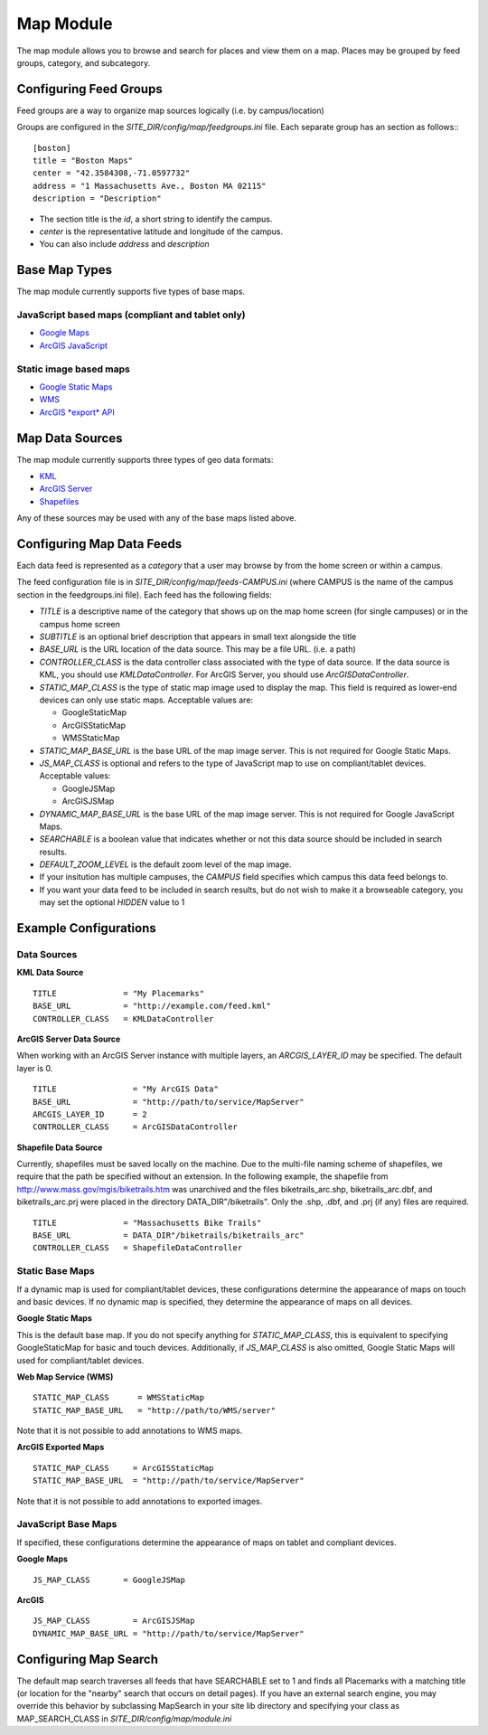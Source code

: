 ##########
Map Module
##########

The map module allows you to browse and search for places and view them on a map.
Places may be grouped by feed groups, category, and subcategory.

========================
Configuring Feed Groups
========================

Feed groups are a way to organize map sources logically (i.e. by campus/location)

Groups are configured in the *SITE_DIR/config/map/feedgroups.ini* file. Each separate group has an section as follows:::

    [boston]
    title = "Boston Maps"
    center = "42.3584308,-71.0597732"
    address = "1 Massachusetts Ave., Boston MA 02115"
    description = "Description"

* The section title is the *id*, a short string to identify the campus. 
* *center* is the representative latitude and longitude of the campus.
* You can also include *address* and *description*

==============
Base Map Types
==============

The map module currently supports five types of base maps.

JavaScript based maps (compliant and tablet only)
-------------------------------------------------

* `Google Maps <http://code.google.com/apis/maps/documentation/javascript/reference.html>`_
* `ArcGIS JavaScript <http://help.arcgis.com/en/webapi/javascript/arcgis/help/jsapi_start.htm>`_

Static image based maps
-----------------------
* `Google Static Maps <http://code.google.com/apis/maps/documentation/staticmaps/>`_ 
* `WMS <http://portal.opengeospatial.org/files/?artifact_id=14416>`_
* `ArcGIS *export* API <http://help.arcgis.com/en/arcgisserver/10.0/apis/rest/exportimage.html>`_


================
Map Data Sources
================

The map module currently supports three types of geo data formats:

* `KML <http://code.google.com/apis/kml/documentation/kmlreference.html>`_ 
* `ArcGIS Server <http://resources.esri.com/help/9.3/arcgisserver/apis/rest/>`_ 
* `Shapefiles <http://en.wikipedia.org/wiki/Shapefile>`_

Any of these sources may be used with any of the base maps listed above.

==========================
Configuring Map Data Feeds
==========================

Each data feed is represented as a *category* that a user may browse by from the home screen or within a campus.

The feed configuration file is in *SITE_DIR/config/map/feeds-CAMPUS.ini* (where CAMPUS is the name of the campus section
in the feedgroups.ini file). Each feed has the following fields:

* *TITLE* is a descriptive name of the category that shows up on the map home screen (for single campuses) 
  or in the campus home screen
* *SUBTITLE* is an optional brief description that appears in small text alongside the title
* *BASE_URL* is the URL location of the data source.  This may be a file URL. (i.e. a path)
* *CONTROLLER_CLASS* is the data controller class associated with the type of data source.
  If the data source is KML, you should use *KMLDataController*.  For ArcGIS Server, you should use *ArcGISDataController*.
* *STATIC_MAP_CLASS* is the type of static map image used to display the map.
  This field is required as lower-end devices can only use static maps. Acceptable values are:

  * GoogleStaticMap
  * ArcGISStaticMap
  * WMSStaticMap
  
* *STATIC_MAP_BASE_URL* is the base URL of the map image server. This is not required for Google Static Maps.
* *JS_MAP_CLASS* is optional and refers to the type of JavaScript map to use on compliant/tablet devices.
  Acceptable values:

  * GoogleJSMap
  * ArcGISJSMap
  
* *DYNAMIC_MAP_BASE_URL* is the base URL of the map image server. This is not required for Google JavaScript Maps.
* *SEARCHABLE* is a boolean value that indicates whether or not this data source should be included in search results.
* *DEFAULT_ZOOM_LEVEL* is the default zoom level of the map image.
* If your insitution has multiple campuses, the *CAMPUS* field specifies which campus this data feed belongs to.
* If you want your data feed to be included in search results, but do not wish to make it a browseable category,
  you may set the optional *HIDDEN* value to 1

======================
Example Configurations
======================

Data Sources
------------


**KML Data Source**

::

  TITLE              = "My Placemarks"
  BASE_URL           = "http://example.com/feed.kml"
  CONTROLLER_CLASS   = KMLDataController

**ArcGIS Server Data Source**

When working with an ArcGIS Server instance with multiple layers, an *ARCGIS_LAYER_ID* may be specified.  The default layer is 0.

::

  TITLE                = "My ArcGIS Data"
  BASE_URL             = "http://path/to/service/MapServer"
  ARCGIS_LAYER_ID      = 2
  CONTROLLER_CLASS     = ArcGISDataController

**Shapefile Data Source**

Currently, shapefiles must be saved locally on the machine.
Due to the multi-file naming scheme of shapefiles, we require that the
path be specified without an extension.  In the following example, the
shapefile from http://www.mass.gov/mgis/biketrails.htm was unarchived
and the files biketrails_arc.shp, biketrails_arc.dbf, and biketrails_arc.prj
were placed in the directory DATA_DIR"/biketrails".  Only the .shp, .dbf,
and .prj (if any) files are required.

::

  TITLE              = "Massachusetts Bike Trails"
  BASE_URL           = DATA_DIR"/biketrails/biketrails_arc"
  CONTROLLER_CLASS   = ShapefileDataController

Static Base Maps
----------------

If a dynamic map is used for compliant/tablet devices, these 
configurations determine the appearance of maps on touch and basic 
devices.  If no dynamic map is specified, they determine the 
appearance of maps on all devices.

**Google Static Maps**

This is the default base map.  If you do not specify anything for 
*STATIC_MAP_CLASS*, this is equivalent to specifying GoogleStaticMap
for basic and touch devices.  Additionally, if *JS_MAP_CLASS* is also
omitted, Google Static Maps will used for compliant/tablet devices.

**Web Map Service (WMS)**

::

  STATIC_MAP_CLASS      = WMSStaticMap
  STATIC_MAP_BASE_URL   = "http://path/to/WMS/server"

Note that it is not possible to add annotations to WMS maps.

**ArcGIS Exported Maps**

::

  STATIC_MAP_CLASS     = ArcGISStaticMap
  STATIC_MAP_BASE_URL  = "http://path/to/service/MapServer"

Note that it is not possible to add annotations to exported images.

JavaScript Base Maps
--------------------

If specified, these configurations determine the appearance of maps
on tablet and compliant devices.

**Google Maps**

::

  JS_MAP_CLASS       = GoogleJSMap

**ArcGIS**

::

  JS_MAP_CLASS         = ArcGISJSMap
  DYNAMIC_MAP_BASE_URL = "http://path/to/service/MapServer"


======================
Configuring Map Search
======================

The default map search traverses all feeds that have SEARCHABLE set to 1 and finds all Placemarks with a matching
title (or location for the "nearby" search that occurs on detail pages).
If you have an external search engine, you may override this behavior by subclassing MapSearch in your site lib directory
and specifying your class as MAP_SEARCH_CLASS in *SITE_DIR/config/map/module.ini*

